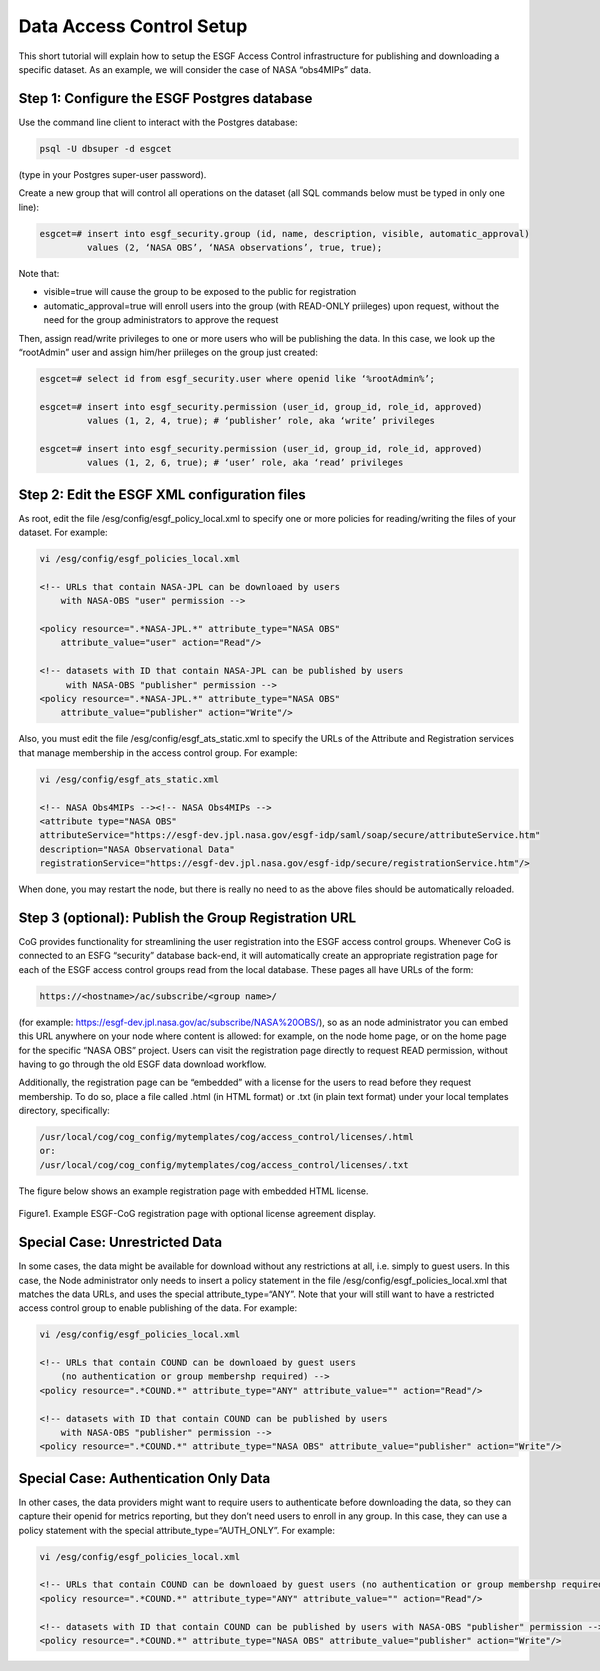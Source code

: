 
Data Access Control Setup
=========================

This short tutorial will explain how to setup the ESGF Access Control
infrastructure for publishing and downloading a specific dataset. As an
example, we will consider the case of NASA “obs4MIPs” data.

Step 1: Configure the ESGF Postgres database
--------------------------------------------

Use the command line client to interact with the Postgres database:

.. code:: ipython2

    psql -U dbsuper -d esgcet

(type in your Postgres super-user password).

Create a new group that will control all operations on the dataset (all
SQL commands below must be typed in only one line):

.. code:: ipython2

    esgcet=# insert into esgf_security.group (id, name, description, visible, automatic_approval)
             values (2, ‘NASA OBS’, ‘NASA observations’, true, true);

Note that:

-  visible=true will cause the group to be exposed to the public for
   registration
-  automatic_approval=true will enroll users into the group (with
   READ-ONLY priileges) upon request, without the need for the group
   administrators to approve the request

Then, assign read/write privileges to one or more users who will be
publishing the data. In this case, we look up the “rootAdmin” user and
assign him/her priileges on the group just created:


.. code:: ipython2

    esgcet=# select id from esgf_security.user where openid like ‘%rootAdmin%’;

    esgcet=# insert into esgf_security.permission (user_id, group_id, role_id, approved)
             values (1, 2, 4, true); # ‘publisher’ role, aka ‘write’ privileges

    esgcet=# insert into esgf_security.permission (user_id, group_id, role_id, approved)
             values (1, 2, 6, true); # ‘user’ role, aka ‘read’ privileges

Step 2: Edit the ESGF XML configuration files
---------------------------------------------

As root, edit the file /esg/config/esgf_policy_local.xml to specify one
or more policies for reading/writing the files of your dataset. For
example:

.. code:: ipython2


    vi /esg/config/esgf_policies_local.xml

    <!-- URLs that contain NASA-JPL can be downloaed by users 
        with NASA-OBS "user" permission -->

    <policy resource=".*NASA-JPL.*" attribute_type="NASA OBS" 
        attribute_value="user" action="Read"/>

    <!-- datasets with ID that contain NASA-JPL can be published by users
         with NASA-OBS "publisher" permission -->
    <policy resource=".*NASA-JPL.*" attribute_type="NASA OBS" 
        attribute_value="publisher" action="Write"/>

Also, you must edit the file /esg/config/esgf_ats_static.xml to specify
the URLs of the Attribute and Registration services that manage
membership in the access control group. For example:


.. code:: ipython2

    vi /esg/config/esgf_ats_static.xml

    <!-- NASA Obs4MIPs --><!-- NASA Obs4MIPs -->
    <attribute type="NASA OBS"               
    attributeService="https://esgf-dev.jpl.nasa.gov/esgf-idp/saml/soap/secure/attributeService.htm"
    description="NASA Observational Data"
    registrationService="https://esgf-dev.jpl.nasa.gov/esgf-idp/secure/registrationService.htm"/>


When done, you may restart the node, but there is really no need to as
the above files should be automatically reloaded.

Step 3 (optional): Publish the Group Registration URL
-----------------------------------------------------

CoG provides functionality for streamlining the user registration into
the ESGF access control groups. Whenever CoG is connected to an ESFG
“security” database back-end, it will automatically create an
appropriate registration page for each of the ESGF access control groups
read from the local database. These pages all have URLs of the form:


.. code:: ipython2

    https://<hostname>/ac/subscribe/<group name>/

(for example: https://esgf-dev.jpl.nasa.gov/ac/subscribe/NASA%20OBS/),
so as an node administrator you can embed this URL anywhere on your node
where content is allowed: for example, on the node home page, or on the
home page for the specific “NASA OBS” project. Users can visit the
registration page directly to request READ permission, without having to
go through the old ESGF data download workflow.

Additionally, the registration page can be “embedded” with a license for
the users to read before they request membership. To do so, place a file
called .html (in HTML format) or .txt (in plain text format) under your
local templates directory, specifically:


.. code:: ipython2

    /usr/local/cog/cog_config/mytemplates/cog/access_control/licenses/.html
    or:
    /usr/local/cog/cog_config/mytemplates/cog/access_control/licenses/.txt

The figure below shows an example registration page with embedded HTML
license.


.. figure:: /images/ESGF-CoG_group_registration_page.png
   :scale: 45%
   :alt:

Figure1. Example ESGF-CoG registration page with optional license
agreement display.

Special Case: Unrestricted Data
-------------------------------

In some cases, the data might be available for download without any
restrictions at all, i.e. simply to guest users. In this case, the Node
administrator only needs to insert a policy statement in the file
/esg/config/esgf_policies_local.xml that matches the data URLs, and uses
the special attribute_type=“ANY”. Note that your will still want to have
a restricted access control group to enable publishing of the data. For
example:


.. code:: ipython2

    vi /esg/config/esgf_policies_local.xml

    <!-- URLs that contain COUND can be downloaed by guest users 
        (no authentication or group membershp required) -->
    <policy resource=".*COUND.*" attribute_type="ANY" attribute_value="" action="Read"/>

    <!-- datasets with ID that contain COUND can be published by users
        with NASA-OBS "publisher" permission -->
    <policy resource=".*COUND.*" attribute_type="NASA OBS" attribute_value="publisher" action="Write"/>

Special Case: Authentication Only Data
--------------------------------------

In other cases, the data providers might want to require users to
authenticate before downloading the data, so they can capture their
openid for metrics reporting, but they don’t need users to enroll in any
group. In this case, they can use a policy statement with the special
attribute_type=“AUTH_ONLY”. For example:


.. code:: ipython2

    vi /esg/config/esgf_policies_local.xml

    <!-- URLs that contain COUND can be downloaed by guest users (no authentication or group membershp required) -->
    <policy resource=".*COUND.*" attribute_type="ANY" attribute_value="" action="Read"/>
   
    <!-- datasets with ID that contain COUND can be published by users with NASA-OBS "publisher" permission -->
    <policy resource=".*COUND.*" attribute_type="NASA OBS" attribute_value="publisher" action="Write"/>



